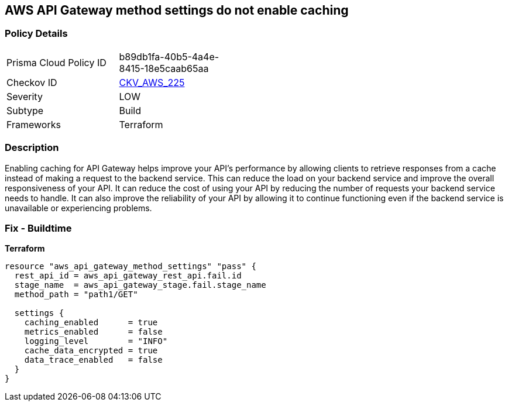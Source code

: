 == AWS API Gateway method settings do not enable caching


=== Policy Details
[width=45%]
[cols="1,1"]
|=== 
|Prisma Cloud Policy ID 
| b89db1fa-40b5-4a4e-8415-18e5caab65aa

|Checkov ID 
| https://github.com/bridgecrewio/checkov/tree/master/checkov/terraform/checks/resource/aws/APIGatewayMethodSettingsCacheEnabled.py[CKV_AWS_225]

|Severity
|LOW

|Subtype
|Build

|Frameworks
|Terraform

|=== 



=== Description

Enabling caching for API Gateway helps improve your API's performance by allowing clients to retrieve responses from a cache instead of making a request to the backend service.
This can reduce the load on your backend service and improve the overall responsiveness of your API.
It can reduce the cost of using your API by reducing the number of requests your backend service needs to handle.
It can also improve the reliability of your API by allowing it to continue functioning even if the backend service is unavailable or experiencing problems.

=== Fix - Buildtime


*Terraform* 




[source,go]
----
resource "aws_api_gateway_method_settings" "pass" {
  rest_api_id = aws_api_gateway_rest_api.fail.id
  stage_name  = aws_api_gateway_stage.fail.stage_name
  method_path = "path1/GET"

  settings {
    caching_enabled      = true
    metrics_enabled      = false
    logging_level        = "INFO"
    cache_data_encrypted = true
    data_trace_enabled   = false
  }
}
----
